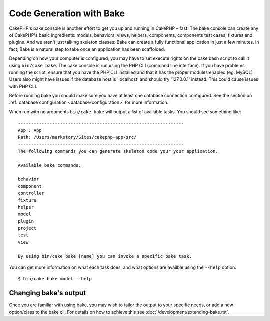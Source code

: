 Code Generation with Bake
#########################

CakePHP's bake console is another effort to get you up and running in CakePHP
– fast. The bake console can create any of CakePHP's basic ingredients: models,
behaviors, views, helpers, components, components test cases, fixtures and
plugins. And we aren't just talking skeleton classes: Bake can create a fully
functional application in just a few minutes. In fact, Bake is a natural step to
take once an application has been scaffolded.

Depending on how your computer is configured, you may have to set
execute rights on the cake bash script to call it using ``bin/cake
bake``. The cake console is run using the PHP CLI (command line
interface). If you have problems running the script, ensure that
you have the PHP CLI installed and that it has the proper modules
enabled (eg: MySQL) Users also might have issues if the
database host is 'localhost' and should try '127.0.0.1' instead.
This could cause issues with PHP CLI.

Before running bake you should make sure you have at least one database
connection configured. See the section on :ref:`database configuration
<database-configuration>` for more information.

When run with no arguments ``bin/cake bake`` will output a list of available
tasks. You should see something like::

    ---------------------------------------------------------------
    App : App
    Path: /Users/markstory/Sites/cakephp-app/src/
    ---------------------------------------------------------------
    The following commands you can generate skeleton code your your application.

    Available bake commands:

    behavior
    component
    controller
    fixture
    helper
    model
    plugin
    project
    test
    view

    By using bin/cake bake [name] you can invoke a specific bake task.

You can get more information on what each task does, and what options are
availble using the ``--help`` option::

    $ bin/cake bake model --help

Changing bake's output
======================

Once you are familiar with using bake, you may wish to tailor the output to
your specific needs, or add a new option/class to the bake cli. For details
on how to achieve this see :doc:`/development/extending-bake.rst`.

.. meta::
    :title lang=en: Code Generation with Bake
    :keywords lang=en: command line interface,functional application,atabase,database configuration,bash script,basic ingredients,roject,odel,path path,code generation,scaffolding,windows users,configuration file,few minutes,config,iew,shell,models,running,mysql
